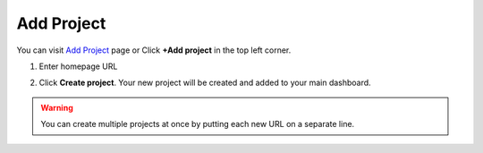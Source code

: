 Add Project
===========

You can visit `Add Project <https://www.testomato.com/project/create>`_ page or
Click **+Add project** in the top left corner.

.. image:: /projects/add-project-button.png
   :alt: Add project
   :align: center

1. Enter homepage URL

.. image:: /projects/add-project.png
   :alt: Create projects
   :align: center

2. Click **Create project**. Your new project will be created and added to your main dashboard.

.. warning:: You can create multiple projects at once by putting each new URL on a separate line.
